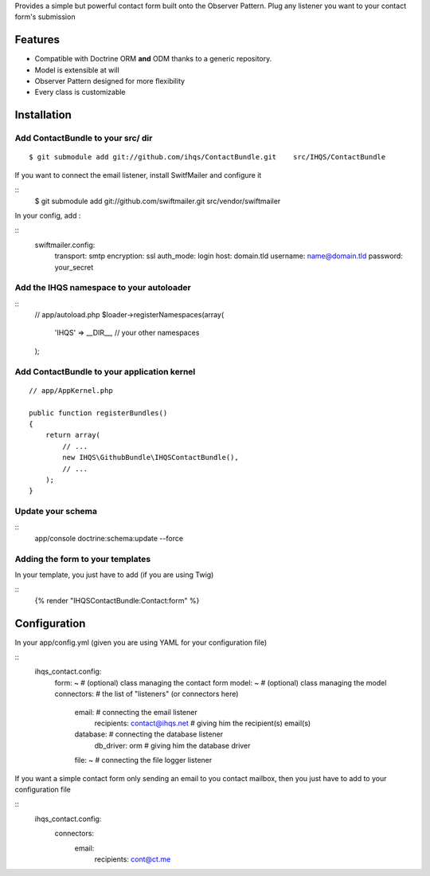 Provides a simple but powerful contact form built onto the Observer Pattern.
Plug any listener you want to your contact form's submission

Features
========

- Compatible with Doctrine ORM **and** ODM thanks to a generic repository.
- Model is extensible at will
- Observer Pattern designed for more flexibility
- Every class is customizable

Installation
============

Add ContactBundle to your src/ dir
----------------------------------

::

    $ git submodule add git://github.com/ihqs/ContactBundle.git    src/IHQS/ContactBundle

If you want to connect the email listener, install SwitfMailer and configure it

::
    $ git submodule add git://github.com/swiftmailer.git    src/vendor/swiftmailer

In your config, add :

::
    swiftmailer.config:
        transport:  smtp
        encryption: ssl
        auth_mode:  login
        host:       domain.tld
        username:   name@domain.tld
        password:   your_secret



Add the IHQS namespace to your autoloader
-----------------------------------------

::
    // app/autoload.php
    $loader->registerNamespaces(array(
        'IHQS' => __DIR__,
        // your other namespaces
    );

Add ContactBundle to your application kernel
--------------------------------------------

::

    // app/AppKernel.php

    public function registerBundles()
    {
        return array(
            // ...
            new IHQS\GithubBundle\IHQSContactBundle(),
            // ...
        );
    }

Update your schema
------------------

::
    app/console doctrine:schema:update --force


Adding the form to your templates
---------------------------------

In your template, you just have to add (if you are using Twig)

::
    {% render "IHQSContactBundle:Contact:form" %}

Configuration
=============

In your app/config.yml (given you are using YAML for your configuration file)

::
    ihqs_contact.config:
        form: ~                                 # (optional) class managing the contact form
        model: ~                                # (optional) class managing the model
        connectors:                             # the list of "listeners" (or connectors here)
            email:                              # connecting the email listener
                recipients: contact@ihqs.net    # giving him the recipient(s) email(s)
            database:                           # connecting the database listener
                db_driver: orm                  # giving him the database driver
            file: ~                             # connecting the file logger listener

If you want a simple contact form only sending an email to you contact mailbox, then you just have to
add to your configuration file

::
    ihqs_contact.config:
        connectors:
            email:
                recipients: cont@ct.me